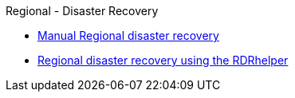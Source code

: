 .Regional - Disaster Recovery
* xref:RegionalDR:manual:ocs4-multisite-replication.adoc[Manual Regional disaster recovery]
* xref:RegionalDR:helper:requirements.adoc[Regional disaster recovery using the RDRhelper]